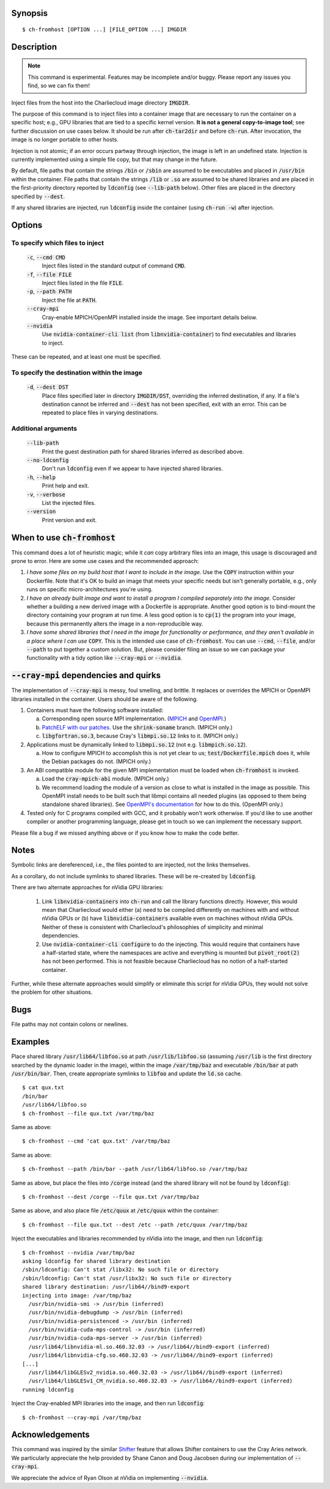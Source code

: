 Synopsis
========

::

  $ ch-fromhost [OPTION ...] [FILE_OPTION ...] IMGDIR


Description
===========

.. note::

   This command is experimental. Features may be incomplete and/or buggy.
   Please report any issues you find, so we can fix them!

Inject files from the host into the Charliecloud image directory
:code:`IMGDIR`.

The purpose of this command is to inject files into a container image that are
necessary to run the container on a specific host; e.g., GPU libraries that
are tied to a specific kernel version. **It is not a general copy-to-image
tool**; see further discussion on use cases below. It should be run after
:code:`ch-tar2dir` and before :code:`ch-run`. After invocation, the image is
no longer portable to other hosts.

Injection is not atomic; if an error occurs partway through injection, the
image is left in an undefined state. Injection is currently implemented using
a simple file copy, but that may change in the future.

By default, file paths that contain the strings :code:`/bin` or :code:`/sbin`
are assumed to be executables and placed in :code:`/usr/bin` within the
container. File paths that contain the strings :code:`/lib` or :code:`.so` are
assumed to be shared libraries and are placed in the first-priority directory
reported by :code:`ldconfig` (see :code:`--lib-path` below). Other files are
placed in the directory specified by :code:`--dest`.

If any shared libraries are injected, run :code:`ldconfig` inside the
container (using :code:`ch-run -w`) after injection.


Options
=======

To specify which files to inject
--------------------------------

  :code:`-c`, :code:`--cmd CMD`
    Inject files listed in the standard output of command :code:`CMD`.

  :code:`-f`, :code:`--file FILE`
    Inject files listed in the file :code:`FILE`.

  :code:`-p`, :code:`--path PATH`
    Inject the file at :code:`PATH`.

  :code:`--cray-mpi`
    Cray-enable MPICH/OpenMPI installed inside the image. See important details
    below.

  :code:`--nvidia`
    Use :code:`nvidia-container-cli list` (from :code:`libnvidia-container`)
    to find executables and libraries to inject.

These can be repeated, and at least one must be specified.

To specify the destination within the image
-------------------------------------------

  :code:`-d`, :code:`--dest DST`
    Place files specified later in directory :code:`IMGDIR/DST`, overriding the
    inferred destination, if any. If a file's destination cannot be inferred
    and :code:`--dest` has not been specified, exit with an error. This can be
    repeated to place files in varying destinations.

Additional arguments
--------------------

  :code:`--lib-path`
    Print the guest destination path for shared libraries inferred as
    described above.

  :code:`--no-ldconfig`
    Don't run :code:`ldconfig` even if we appear to have injected shared
    libraries.

  :code:`-h`, :code:`--help`
    Print help and exit.

  :code:`-v`, :code:`--verbose`
    List the injected files.

  :code:`--version`
    Print version and exit.


When to use :code:`ch-fromhost`
===============================

This command does a lot of heuristic magic; while it *can* copy arbitrary
files into an image, this usage is discouraged and prone to error. Here are
some use cases and the recommended approach:

1. *I have some files on my build host that I want to include in the image.*
   Use the :code:`COPY` instruction within your Dockerfile. Note that it's OK
   to build an image that meets your specific needs but isn't generally
   portable, e.g., only runs on specific micro-architectures you're using.

2. *I have an already built image and want to install a program I compiled
   separately into the image.* Consider whether a building a new derived image
   with a Dockerfile is appropriate. Another good option is to bind-mount the
   directory containing your program at run time. A less good option is to
   :code:`cp(1)` the program into your image, because this permanently alters
   the image in a non-reproducible way.

3. *I have some shared libraries that I need in the image for functionality or
   performance, and they aren't available in a place where I can use*
   :code:`COPY`. This is the intended use case of :code:`ch-fromhost`. You can
   use :code:`--cmd`, :code:`--file`, and/or :code:`--path` to put together a
   custom solution. But, please consider filing an issue so we can package
   your functionality with a tidy option like :code:`--cray-mpi` or
   :code:`--nvidia`.


:code:`--cray-mpi` dependencies and quirks
==========================================

The implementation of :code:`--cray-mpi` is messy, foul smelling, and brittle.
It replaces or overrides the MPICH or OpenMPI libraries installed in the
container. Users should be aware of the following.


1. Containers must have the following software installed:

   a. Corresponding open source MPI implementation. (`MPICH
      <https://www.mpich.org/>`_ and `OpenMPI <https://www.open-mpi.org/>`_.)

   b. `PatchELF with our patches <https://github.com/hpc/patchelf>`_.
      Use the :code:`shrink-soname` branch. (MPICH only.)

   c. :code:`libgfortran.so.3`, because Cray's :code:`libmpi.so.12`
      links to it. (MPICH only.)

2. Applications must be dynamically linked to :code:`libmpi.so.12` (not e.g.
   :code:`libmpich.so.12`).

   a. How to configure MPICH to accomplish this is not yet clear to us;
      :code:`test/Dockerfile.mpich` does it, while the Debian packages do not.
      (MPICH only.)

3. An ABI compatible module for the given MPI implementation must be loaded
   when :code:`ch-fromhost` is invoked.

   a. Load the :code:`cray-mpich-abi` module. (MPICH only.)

   b. We recommend loading the module of a version as close to what
      is installed in the image as possible. This OpenMPI install needs to be
      built such that libmpi contains all needed plugins (as opposed to them
      being standalone shared libraries). See `OpenMPI's documentation
      <https://www.open-mpi.org/faq/?category=building>`_ for how to do this.
      (OpenMPI only.)

4. Tested only for C programs compiled with GCC, and it probably won't work
   otherwise. If you'd like to use another compiler or another programming
   language, please get in touch so we can implement the necessary support.

Please file a bug if we missed anything above or if you know how to make the
code better.


Notes
=====

Symbolic links are dereferenced, i.e., the files pointed to are injected, not
the links themselves.

As a corollary, do not include symlinks to shared libraries. These will be
re-created by :code:`ldconfig`.

There are two alternate approaches for nVidia GPU libraries:

  1. Link :code:`libnvidia-containers` into :code:`ch-run` and call the
     library functions directly. However, this would mean that Charliecloud
     would either (a) need to be compiled differently on machines with and
     without nVidia GPUs or (b) have :code:`libnvidia-containers` available
     even on machines without nVidia GPUs. Neither of these is consistent with
     Charliecloud's philosophies of simplicity and minimal dependencies.

  2. Use :code:`nvidia-container-cli configure` to do the injecting. This
     would require that containers have a half-started state, where the
     namespaces are active and everything is mounted but :code:`pivot_root(2)`
     has not been performed. This is not feasible because Charliecloud has no
     notion of a half-started container.

Further, while these alternate approaches would simplify or eliminate this
script for nVidia GPUs, they would not solve the problem for other situations.


Bugs
====

File paths may not contain colons or newlines.


Examples
========

Place shared library :code:`/usr/lib64/libfoo.so` at path
:code:`/usr/lib/libfoo.so` (assuming :code:`/usr/lib` is the first directory
searched by the dynamic loader in the image), within the image
:code:`/var/tmp/baz` and executable :code:`/bin/bar` at path
:code:`/usr/bin/bar`. Then, create appropriate symlinks to :code:`libfoo` and
update the :code:`ld.so` cache.

::

  $ cat qux.txt
  /bin/bar
  /usr/lib64/libfoo.so
  $ ch-fromhost --file qux.txt /var/tmp/baz

Same as above::

  $ ch-fromhost --cmd 'cat qux.txt' /var/tmp/baz

Same as above::

  $ ch-fromhost --path /bin/bar --path /usr/lib64/libfoo.so /var/tmp/baz

Same as above, but place the files into :code:`/corge` instead (and the shared
library will not be found by :code:`ldconfig`)::

  $ ch-fromhost --dest /corge --file qux.txt /var/tmp/baz

Same as above, and also place file :code:`/etc/quux` at :code:`/etc/quux`
within the container::

  $ ch-fromhost --file qux.txt --dest /etc --path /etc/quux /var/tmp/baz

Inject the executables and libraries recommended by nVidia into the image, and
then run :code:`ldconfig`::

  $ ch-fromhost --nvidia /var/tmp/baz
  asking ldconfig for shared library destination
  /sbin/ldconfig: Can't stat /libx32: No such file or directory
  /sbin/ldconfig: Can't stat /usr/libx32: No such file or directory
  shared library destination: /usr/lib64//bind9-export
  injecting into image: /var/tmp/baz
    /usr/bin/nvidia-smi -> /usr/bin (inferred)
    /usr/bin/nvidia-debugdump -> /usr/bin (inferred)
    /usr/bin/nvidia-persistenced -> /usr/bin (inferred)
    /usr/bin/nvidia-cuda-mps-control -> /usr/bin (inferred)
    /usr/bin/nvidia-cuda-mps-server -> /usr/bin (inferred)
    /usr/lib64/libnvidia-ml.so.460.32.03 -> /usr/lib64//bind9-export (inferred)
    /usr/lib64/libnvidia-cfg.so.460.32.03 -> /usr/lib64//bind9-export (inferred)
  [...]
    /usr/lib64/libGLESv2_nvidia.so.460.32.03 -> /usr/lib64//bind9-export (inferred)
    /usr/lib64/libGLESv1_CM_nvidia.so.460.32.03 -> /usr/lib64//bind9-export (inferred)
  running ldconfig

Inject the Cray-enabled MPI libraries into the image, and then run
:code:`ldconfig`::

  $ ch-fromhost --cray-mpi /var/tmp/baz


Acknowledgements
================

This command was inspired by the similar `Shifter
<http://www.nersc.gov/research-and-development/user-defined-images/>`_ feature
that allows Shifter containers to use the Cray Aries network. We particularly
appreciate the help provided by Shane Canon and Doug Jacobsen during our
implementation of :code:`--cray-mpi`.

We appreciate the advice of Ryan Olson at nVidia on implementing
:code:`--nvidia`.


..  LocalWords:  libmpi libmpich nvidia
